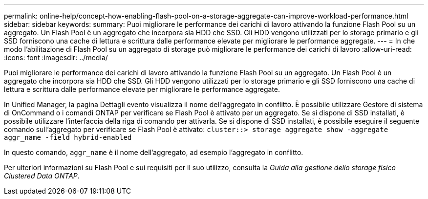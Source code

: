 ---
permalink: online-help/concept-how-enabling-flash-pool-on-a-storage-aggregate-can-improve-workload-performance.html 
sidebar: sidebar 
keywords:  
summary: Puoi migliorare le performance dei carichi di lavoro attivando la funzione Flash Pool su un aggregato. Un Flash Pool è un aggregato che incorpora sia HDD che SSD. Gli HDD vengono utilizzati per lo storage primario e gli SSD forniscono una cache di lettura e scrittura dalle performance elevate per migliorare le performance aggregate. 
---
= In che modo l'abilitazione di Flash Pool su un aggregato di storage può migliorare le performance dei carichi di lavoro
:allow-uri-read: 
:icons: font
:imagesdir: ../media/


[role="lead"]
Puoi migliorare le performance dei carichi di lavoro attivando la funzione Flash Pool su un aggregato. Un Flash Pool è un aggregato che incorpora sia HDD che SSD. Gli HDD vengono utilizzati per lo storage primario e gli SSD forniscono una cache di lettura e scrittura dalle performance elevate per migliorare le performance aggregate.

In Unified Manager, la pagina Dettagli evento visualizza il nome dell'aggregato in conflitto. È possibile utilizzare Gestore di sistema di OnCommand o i comandi ONTAP per verificare se Flash Pool è attivato per un aggregato. Se si dispone di SSD installati, è possibile utilizzare l'interfaccia della riga di comando per attivarla. Se si dispone di SSD installati, è possibile eseguire il seguente comando sull'aggregato per verificare se Flash Pool è attivato: `cluster::> storage aggregate show -aggregate aggr_name -field hybrid-enabled`

In questo comando, `aggr_name` è il nome dell'aggregato, ad esempio l'aggregato in conflitto.

Per ulteriori informazioni su Flash Pool e sui requisiti per il suo utilizzo, consulta la _Guida alla gestione dello storage fisico Clustered Data ONTAP_.
